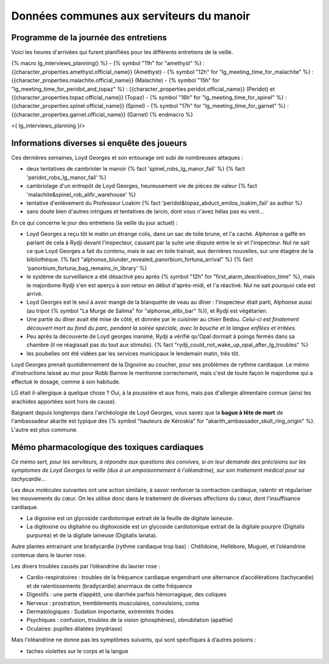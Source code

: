
Données communes aux serviteurs du manoir
============================================

Programme de la journée des entretiens
+++++++++++++++++++++++++++++++++++++++++++

Voici les heures d'arrivées qui furent planifiées pour les différents entretiens de la veille.

{% macro lg_interviews_planning() %}
- {% symbol "11h" for "amethyst" %} : {{character_properties.amethyst.official_name}} (Amethyst)
- {% symbol "12h" for "lg_meeting_time_for_malachite" %} : {{character_properties.malachite.official_name}} (Malachite)
- {% symbol "15h" for "lg_meeting_time_for_peridot_and_topaz" %} : {{character_properties.peridot.official_name}} (Peridot) et {{character_properties.topaz.official_name}} (Topaz)
- {% symbol "16h" for "lg_meeting_time_for_spinel" %} : {{character_properties.spinel.official_name}} (Spinel)
- {% symbol "17h" for "lg_meeting_time_for_garnet" %} : {{character_properties.garnet.official_name}} (Garnet)
{% endmacro %}

<{ lg_interviews_planning }/>



Informations diverses si enquête des joueurs
++++++++++++++++++++++++++++++++++++++++++++++++

Ces dernières semaines, Loyd Georges et son entourage ont subi de nombreuses attaques :

- deux tentatives de cambrioler le manoir {% fact 'spinel_robs_lg_manor_fail' %} {% fact 'peridot_robs_lg_manor_fail' %}
- cambriolage d'un entrepôt de Loyd Georges, heureusement vie de pièces de valeur {% fact 'malachite&spinel_rob_alifir_warehouse' %}
- tentative d'enlèvement du Professeur Loakim  {% fact 'peridot&topaz_abduct_emilos_loakim_fail' as author %}
- sans doute bien d'autres intrigues et tentatives de larcin, dont vous n'avez hélas pas eu vent...


En ce qui concerne le jour des entretiens (la veille du jour actuel) :

- Loyd Georges a reçu tôt le matin un étrange colis, dans un sac de toile brune, et l'a caché. Alphonse a gaffé en parlant de cela à Rydji devant l'inspecteur, causant par la suite une dispute entre le sir et l'inspecteur. Nul ne sait ce que Loyd Georges a fait du contenu, mais le sac en toile trainait, aux dernières nouvelles, sur une étagère de la bibliothèque. {% fact "alphonse_blunder_revealed_panorbium_fortuna_arrival" %} {% fact 'panorbium_fortuna_bag_remains_in_library' %}
- le système de surveillance a été désactivé peu après {% symbol "12h" for "first_alarm_deactivation_time" %}, mais le majordome Rydji s'en est aperçu à son retour en début d'après-midi, et l'a réactivé. Nul ne sait pourquoi cela est arrivé.
- Loyd Georges est le seul à avoir mangé de la blanquette de veau au dîner : l'inspecteur était parti, Alphonse aussi (au tripot {% symbol "La Murge de Salima" for "alphonse_alibi_bar" %}), et Rydji est végétarien.
- Une partie du dîner avait été mise de côté, et donnée par le cuisinier au chien Bedou. *Celui-ci est finalement découvert mort au fond du parc, pendant la soirée spéciale, avec la bouche et la langue enflées et irritées.*
- Peu après la découverte de Loyd georges inanimé, Rydji a vérifié qu'Opal dormait à poings fermés dans sa chambre (il ne réagissait pas du tout aux stimulis). {% fact "rydji_could_not_wake_up_opal_after_lg_troubles" %}
- les poubelles ont été vidées par les services municipaux le lendemain matin, très tôt.


Loyd Georges prenait quotidiennement de la Digoxine au coucher, pour ses problèmes de rythme cardiaque. Le mémo d'instructions laissé au mur pour Robb Barrow le mentionne correctement, mais c'est de toute façon le majordome qui a effectué le dosage, comme à son habitude.

LG était il-allergique à quelque chose ? Oui, à la poussière et aux foins, mais pas d'allergie alimentaire connue (ainsi les arachides apportées sont hors de cause).

Baignant depuis longtemps dans l'archéologie de Loyd Georges, vous savez que la **bague à tête de mort** de l'ambassadeur akarite est typique des {% symbol "hauteurs de Kéroskia" for "akarith_ambassador_skull_ring_origin" %}. L'autre est plus commune.


Mémo pharmacologique des toxiques cardiaques
+++++++++++++++++++++++++++++++++++++++++++++

*Ce mémo sert, pour les serviteurs, à répondre aux questions des convives, si on leur demande des précisions sur les symptomes de Loyd Georges la veille (dus à un empoisonnement à l'oléandrine), sur son traitement médical pour sa tachycardie...*

Les deux molécules suivantes ont une action similaire, à savoir renforcer la contraction cardiaque, ralentir et régulariser les mouvements du cœur. On les utilise donc dans le traitement de diverses affections du cœur, dont l'insuffisance cardiaque.

- La digoxine est un glycoside cardiotonique extrait de la feuille de digitale laineuse.
- La digitoxine ou digitaline ou digitoxoside est un glycoside cardiotonique extrait de la digitale pourpre (Digitalis purpurea) et de la digitale laineuse (Digitalis lanata).

Autre plantes entrainant une bradycardie (rythme cardiaque trop bas) : Chélidoine, Hellébore, Muguet, et l’oléandrine contenue dans le laurier rose.

Les divers troubles causés par l’oléandrine du laurier rose :

- Cardio-respiratoires : troubles de la fréquence cardiaque engendrant une alternance d’accélérations (tachycardie) et de ralentissements (bradycardie) anormaux de cette fréquence
- Digestifs : une perte d’appétit, une diarrhée parfois hémorragique, des coliques
- Nerveux : prostration, tremblements musculaires, convulsions, coma
- Dermatologiques : Sudation importante, extrémités froides
- Psychiques : confusion, troubles de la vision (phosphènes), obnubilation (apathie)
- Oculaires: pupilles dilatées (mydriase)

Mais l'oléandrine ne donne pas les symptômes suivants, qui sont spécifiques à d’autres poisons :

- taches violettes sur le corps et la langue

